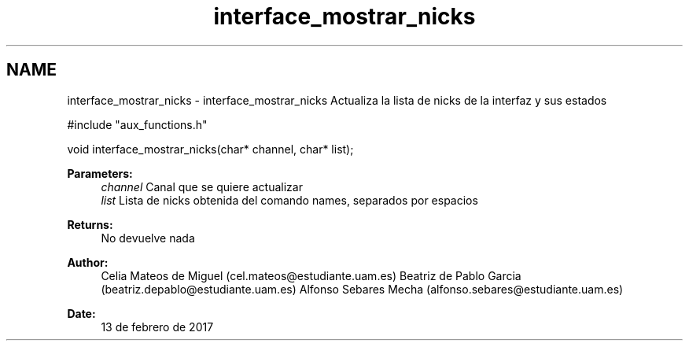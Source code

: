 .TH "interface_mostrar_nicks" 3 "Mon May 8 2017" "Doxygen" \" -*- nroff -*-
.ad l
.nh
.SH NAME
interface_mostrar_nicks \- interface_mostrar_nicks 
Actualiza la lista de nicks de la interfaz y sus estados
.PP
.PP
.nf
#include "aux_functions\&.h"

void interface_mostrar_nicks(char* channel, char* list);
.fi
.PP
.PP
\fBParameters:\fP
.RS 4
\fIchannel\fP Canal que se quiere actualizar 
.br
\fIlist\fP Lista de nicks obtenida del comando names, separados por espacios
.RE
.PP
\fBReturns:\fP
.RS 4
No devuelve nada
.RE
.PP
\fBAuthor:\fP
.RS 4
Celia Mateos de Miguel (cel.mateos@estudiante.uam.es) Beatriz de Pablo Garcia (beatriz.depablo@estudiante.uam.es) Alfonso Sebares Mecha (alfonso.sebares@estudiante.uam.es)
.RE
.PP
\fBDate:\fP
.RS 4
13 de febrero de 2017
.RE
.PP
.PP
 
